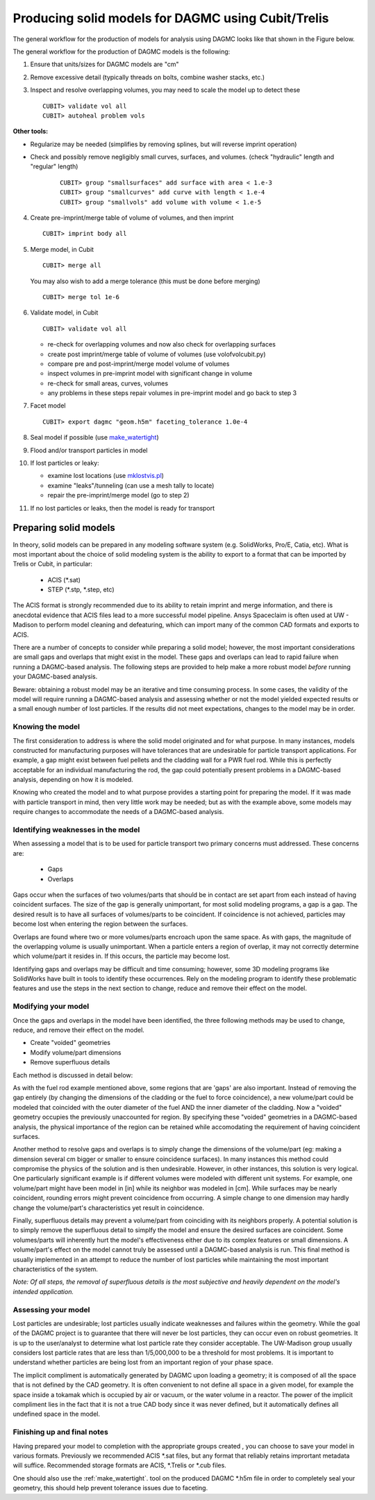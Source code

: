 Producing solid models for DAGMC using Cubit/Trelis
===================================================

The general workflow for the production of models for analysis using DAGMC
looks like that shown in the Figure below.

..  image:: general_workflow.png
    :height: 400
    :alt: The general workflow for producing quality CAD for DAGMC models.

The general workflow for the production of DAGMC models is the following:

1.  Ensure that units/sizes for DAGMC models are "cm"
2.  Remove excessive detail (typically threads on bolts, combine washer stacks, etc.)
3.  Inspect and resolve overlapping volumes, you may need to scale the model up 
    to detect these
    ::

        CUBIT> validate vol all
        CUBIT> autoheal problem vols

**Other tools:**

- Regularize may be needed (simplifies by removing splines, but will reverse imprint operation)
 
- Check and possibly remove negligibly small curves, surfaces, and volumes. (check "hydraulic" length and "regular" length)
    ::

        CUBIT> group "smallsurfaces" add surface with area < 1.e-3
        CUBIT> group "smallcurves" add curve with length < 1.e-4
        CUBIT> group "smallvols" add volume with volume < 1.e-5
       
4.  Create pre-imprint/merge table of volume of volumes, and then imprint
    ::

        CUBIT> imprint body all

5.  Merge model, in Cubit
    ::

        CUBIT> merge all

    You may also wish to add a merge tolerance (this must be done before merging)
    ::

        CUBIT> merge tol 1e-6

6.  Validate model, in Cubit 
    ::

        CUBIT> validate vol all

    - re-check for overlapping volumes and now also check for overlapping surfaces
    - create post imprint/merge table of volume of volumes (use volofvolcubit.py)
    - compare pre and post-imprint/merge model volume of volumes
    - inspect volumes in pre-imprint model with significant change in volume
    - re-check for small areas, curves, volumes
    - any problems in these steps repair volumes in pre-imprint model and go back to step 3
7.  Facet model
    ::

        CUBIT> export dagmc "geom.h5m" faceting_tolerance 1.0e-4

8.  Seal model if possible (use `make_watertight <tools.html#make-watertight>`_)
9.  Flood and/or transport particles in model
10. If lost particles or leaky:
    
    - examine lost locations (use `mklostvis.pl <tools.html#mklostvis>`_)
    - examine "leaks"/tunneling (can use a mesh tally to locate)
    - repair the pre-imprint/merge model (go to step 2)
11. If no lost particles or leaks, then the model is ready for transport

Preparing solid models
~~~~~~~~~~~~~~~~~~~~~~

In theory, solid models can be prepared in any modeling software
system (e.g. SolidWorks, Pro/E, Catia, etc).  What is most important
about the choice of solid modeling system is the ability to export to
a format that can be imported by Trelis or Cubit, in particular:

    * ACIS (\*.sat)
    * STEP (\*.stp, \*.step, etc)

The ACIS format is strongly recommended due to its ability to retain imprint and
merge information, and there is anecdotal evidence that ACIS files 
lead to a more successful model pipeline. Ansys Spaceclaim is often used at UW - Madison
to perform model cleaning and defeaturing, which can import many of the common
CAD formats and exports to ACIS.

There are a number of concepts to consider while preparing a solid
model; however, the most important considerations are small gaps and
overlaps that might exist in the model. These gaps and overlaps can
lead to rapid failure when running a DAGMC-based analysis. The
following steps are provided to help make a more robust model *before*
running your DAGMC-based analysis.

Beware: obtaining a robust model may be an iterative and time
consuming process. In some cases, the validity of the model will
require running a DAGMC-based analysis and assessing whether or not
the model yielded expected results or a small enough number of lost
particles. If the results did not meet expectations, changes to the
model may be in order.

Knowing the model
-----------------

The first consideration to address is where the solid model originated
and for what purpose. In many instances, models constructed for
manufacturing purposes will have tolerances that are undesirable for
particle transport applications. For example, a gap might exist
between fuel pellets and the cladding wall for a PWR fuel rod. While
this is perfectly acceptable for an individual manufacturing the rod,
the gap could potentially present problems in a DAGMC-based
analysis, depending on how it is modeled.

Knowing who created the model and to what purpose provides a starting
point for preparing the model. If it was made with particle transport
in mind, then very little work may be needed; but as with the example
above, some models may require changes to accommodate the needs of a
DAGMC-based analysis.

Identifying weaknesses in the model
-----------------------------------

When assessing a model that is to be used for particle transport two
primary concerns must addressed. These concerns are:

    * Gaps
    * Overlaps

Gaps occur when the surfaces of two volumes/parts that should be in
contact are set apart from each instead of having coincident
surfaces. The size of the gap is generally unimportant, for most solid
modeling programs, a gap is a gap. The desired result is to have all
surfaces of volumes/parts to be coincident. If coincidence is not
achieved, particles may become lost when entering the region between
the surfaces.

Overlaps are found where two or more volumes/parts encroach upon the
same space. As with gaps, the magnitude of the overlapping volume is
usually unimportant.  When a particle enters a region of overlap, it
may not correctly determine which volume/part it resides in. If this
occurs, the particle may become lost.

Identifying gaps and overlaps may be difficult and time consuming;
however, some 3D modeling programs like SolidWorks have built in tools
to identify these occurrences. Rely on the modeling program to
identify these problematic features and use the steps in the
next section to change, reduce and remove their effect on the model.

Modifying your model
--------------------

Once the gaps and overlaps in the model have been identified, the
three following methods may be used to change, reduce, and remove their
effect on the model.

* Create "voided" geometries
* Modify volume/part dimensions
* Remove superfluous details

Each method is discussed in detail below:

As with the fuel rod example mentioned above, some regions that are
'gaps' are also important. Instead of removing the gap entirely (by
changing the dimensions of the cladding or the fuel to force
coincidence), a new volume/part could be modeled that coincided with
the outer diameter of the fuel AND the inner diameter of the
cladding. Now a "voided" geometry occupies the previously unaccounted
for region. By specifying these "voided" geometries in a DAGMC-based
analysis, the physical importance of the region can be retained while
accomodating the requirement of having coincident surfaces.

Another method to resolve gaps and overlaps is to simply change the
dimensions of the volume/part (eg: making a dimension several cm
bigger or smaller to ensure coincidence surfaces). In many instances
this method could compromise the physics of the solution and is then
undesirable. However, in other instances, this solution is very
logical. One particularly significant example is if different volumes
were modeled with different unit systems. For example, one volume/part
might have been model in [in] while its neighbor was modeled in [cm].
While surfaces may be nearly coincident, rounding errors might
prevent coincidence from occurring. A simple change to one dimension
may hardly change the volume/part's characteristics yet result in
coincidence.

Finally, superfluous details may prevent a volume/part from coinciding
with its neighbors properly. A potential solution is to simply remove
the superfluous detail to simplfy the model and ensure the desired
surfaces are coincident. Some volumes/parts will inherently hurt the
model's effectiveness either due to its complex features or small
dimensions. A volume/part's effect on the model cannot truly be
assessed until a DAGMC-based analysis is run. This final method is
usually implemented in an attempt to reduce the number of lost particles
while maintaining the most important characteristics of the system.

*Note: Of all steps, the removal of superfluous details is the most
subjective and heavily dependent on the model's intended
application.*

Assessing your model
--------------------

Lost particles are undesirable; lost particles usually indicate
weaknesses and failures within the geometry. While the goal of the
DAGMC project is to guarantee that there will never be lost particles,
they can occur even on robust geometries.  It is up to the
user/analyst to determine what lost particle rate they consider
acceptable.  The UW-Madison group usually considers lost particle
rates that are less than 1/5,000,000 to be a threshold for most problems.
It is important to understand whether particles are being lost from an
important region of your phase space.

The implicit compliment is automatically generated by DAGMC upon loading a geometry;
it is composed of all the space that is not defined by the CAD geometry. It is often
convenient to not define all space in a given model, for example the space inside a
tokamak which is occupied by air or vacuum, or the water volume in a reactor. The
power of the implicit compliment lies in the fact that it is not a true CAD body
since it was never defined, but it automatically defines all undefined space in the model.

Finishing up and final notes
----------------------------
Having prepared your model to completion with the appropriate groups created
, you can choose to save your model in various formats. Previously 
we recommended ACIS \*.sat files, but any format that reliably retains
imprortant metadata will suffice.  Recommended storage formats are ACIS, \*.Trelis or 
\*.cub files.

One should also use the :ref:`make_watertight`. tool on the 
produced DAGMC \*.h5m file in order to completely seal your geometry, this 
should help prevent tolerance issues due to faceting.
